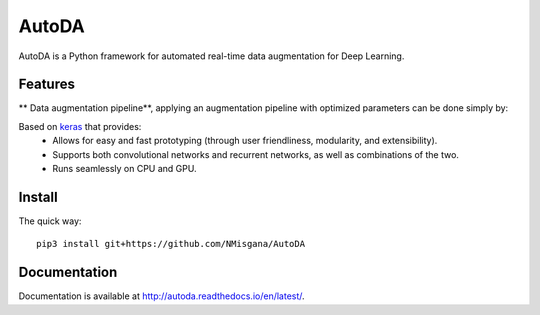 ========
AutoDA
========

|Build Status|
|Docs_|
|Coverage_|
|Health_|

AutoDA is a Python framework for automated real-time data augmentation
for Deep Learning.

Features
========

** Data augmentation pipeline**, applying an augmentation pipeline with optimized parameters can be done simply by:

..  code-block::python
    augmented_data = augment(data)

Based on `keras <https://keras.io/>`_ that provides:
    * Allows for easy and fast prototyping (through user friendliness, modularity, and extensibility).
    * Supports both convolutional networks and recurrent networks, as well as combinations of the two.
    * Runs seamlessly on CPU and GPU.


.. |Build Status| image:: https://travis-ci.org/NMisgana/AutoDA.svg?branch_master
                  :target: https://travis-ci.org/NMisgana/AutoDA

.. |Docs_| image:: https://readthedocs.org/projects/AutoDA/badge/?version=latest
           :target: http://autoda.readthedocs.io/en/latest/
           :alt: Docs

.. |Coverage_| image:: https://coveralls.io/repos/github/NMisgana/AutoDA/badge.svg
               :target: https://coveralls.io/github/NMisgana/AutoDA
               :alt: Coverage

.. |Health_| image:: https://landscape.io/github/NMisgana/AutoDA/master/landscape.svg?style=flat
             :target: https://landscape.io/github/NMisgana/AutoDA/master
             :alt: Code Health


Install
=======

The quick way::

    pip3 install git+https://github.com/NMisgana/AutoDA


Documentation
=============
Documentation is available at http://autoda.readthedocs.io/en/latest/.
